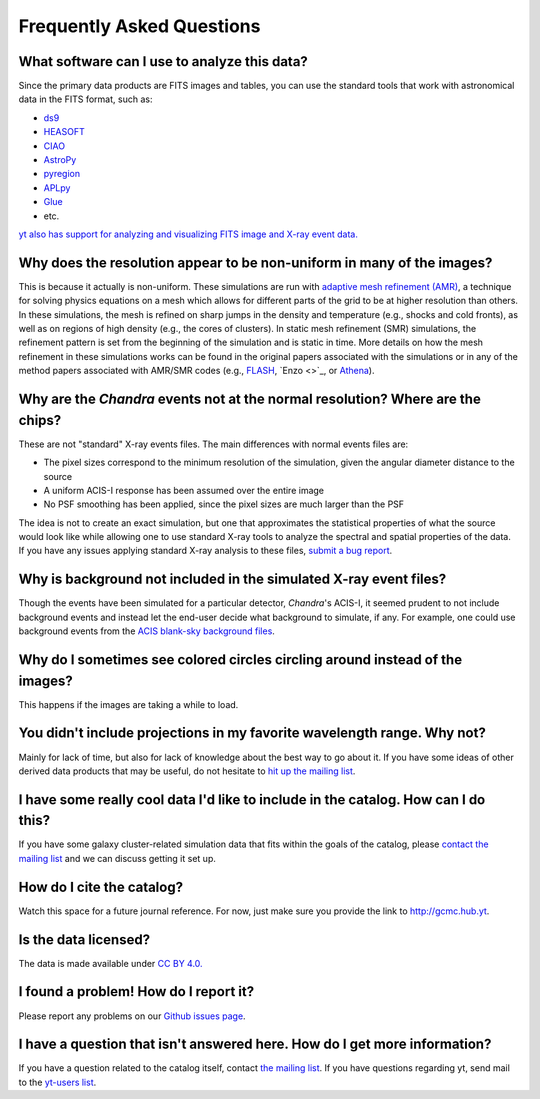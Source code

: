 .. _faqs:

Frequently Asked Questions
==========================

What software can I use to analyze this data?
---------------------------------------------

Since the primary data products are FITS images and tables, you can use the standard tools
that work with astronomical data in the FITS format, such as:

* `ds9 <http://ds9.si.edu>`_
* `HEASOFT <http://heasarc.nasa.gov/lheasoft/>`_
* `CIAO <http://cxc.cfa.harvard.edu/ciao/>`_
* `AstroPy <http://www.astropy.org>`_
* `pyregion <http://pyregion.readthedocs.io/en/latest/>`_
* `APLpy <https://aplpy.github.io/>`_
* `Glue <http://www.glueviz.org/>`_
* etc. 

`yt also has support for analyzing and visualizing FITS image and X-ray event data. <http://yt-project.org/doc/examining/loading_data.html#fits-data>`_

Why does the resolution appear to be non-uniform in many of the images?
-----------------------------------------------------------------------

This is because it actually is non-uniform. These simulations are run with
`adaptive mesh refinement (AMR) <https://en.wikipedia.org/wiki/Adaptive_mesh_refinement>`_,
a technique for solving physics equations on a mesh which allows for different parts of the
grid to be at higher resolution than others. In these simulations, the mesh is refined on
sharp jumps in the density and temperature (e.g., shocks and cold fronts), as well as on
regions of high density (e.g., the cores of clusters). In static mesh refinement (SMR) simulations,
the refinement pattern is set from the beginning of the simulation and is static in time. 
More details on how the mesh refinement in these simulations works can be found in the original 
papers associated with the simulations or in any of the method papers associated with AMR/SMR codes (e.g., 
`FLASH <http://www.sciencedirect.com/science/article/pii/S0167819109000945>`_,
`Enzo <>`_, or `Athena <http://adsabs.harvard.edu/abs/2008ApJS..178..137S>`_).

Why are the *Chandra* events not at the normal resolution? Where are the chips?
-------------------------------------------------------------------------------

These are not "standard" X-ray events files. The main differences with normal events files are:

* The pixel sizes correspond to the minimum resolution of the simulation, given the angular diameter
  distance to the source
* A uniform ACIS-I response has been assumed over the entire image
* No PSF smoothing has been applied, since the pixel sizes are much larger than the PSF

The idea is not to create an exact simulation, but one that approximates the statistical
properties of what the source would look like while allowing one to use standard X-ray tools
to analyze the spectral and spatial properties of the data. If you have any issues applying
standard X-ray analysis to these files,
`submit a bug report <https://github.com/jzuhone/cluster_merger_catalog/issues/>`_.

Why is background not included in the simulated X-ray event files?
------------------------------------------------------------------

Though the events have been simulated for a particular detector, *Chandra*'s ACIS-I, it 
seemed prudent to not include background events and instead let the end-user decide
what background to simulate, if any. For example, one could use background events from
the `ACIS blank-sky background files <http://cxc.harvard.edu/ciao/threads/acisbackground/>`_. 

Why do I sometimes see colored circles circling around instead of the images?
-----------------------------------------------------------------------------

This happens if the images are taking a while to load.

You didn't include projections in my favorite wavelength range. Why not?
------------------------------------------------------------------------

Mainly for lack of time, but also for lack of knowledge about the best way to go about it. If
you have some ideas of other derived data products that may be useful, do not hesitate to
`hit up the mailing list <https://groups.google.com/forum/#!forum/gcmc>`_.

I have some really cool data I'd like to include in the catalog. How can I do this?
-----------------------------------------------------------------------------------

If you have some galaxy cluster-related simulation data that fits within the goals of the catalog,
please `contact the mailing list <https://groups.google.com/forum/#!forum/gcmc>`_ and we can discuss getting it
set up. 

How do I cite the catalog?
--------------------------

Watch this space for a future journal reference. For now, just make sure you provide the link to http://gcmc.hub.yt.

Is the data licensed?
---------------------

The data is made available under `CC BY 4.0. <https://creativecommons.org/licenses/by/4.0/>`_

I found a problem! How do I report it?
--------------------------------------

Please report any problems on our `Github issues page <https://github.com/jzuhone/cluster_merger_catalog/issues/>`_.

I have a question that isn't answered here. How do I get more information?
--------------------------------------------------------------------------

If you have a question related to the catalog itself, contact `the mailing list <https://groups.google.com/forum/#!forum/gcmc>`_.
If you have questions regarding yt, send mail to the `yt-users list <mailto:yt-users@lists.spacepope.org>`_.
